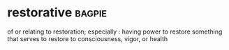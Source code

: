 * restorative :bagpie:
of or relating to restoration; especially : having power to restore
something that serves to restore to consciousness, vigor, or health
